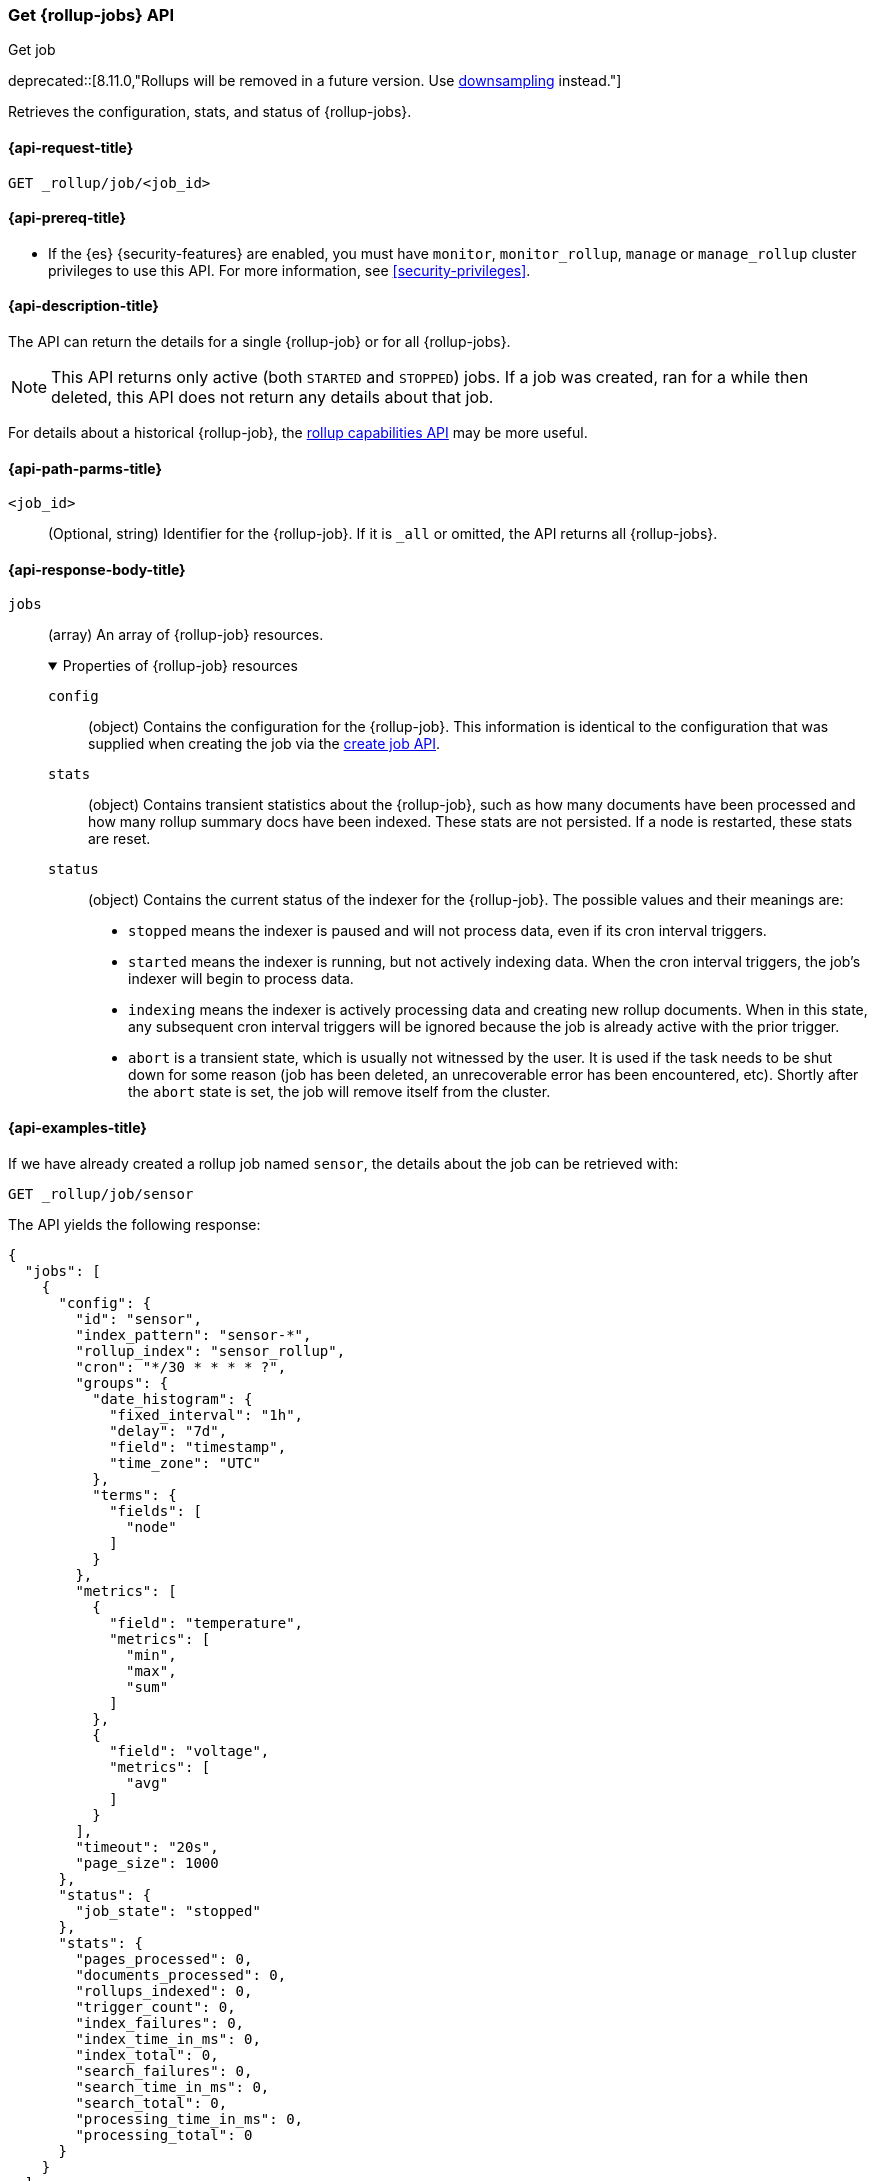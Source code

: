 [role="xpack"]
[[rollup-get-job]]
=== Get {rollup-jobs} API
++++
<titleabbrev>Get job</titleabbrev>
++++

deprecated::[8.11.0,"Rollups will be removed in a future version. Use <<downsampling,downsampling>> instead."]

Retrieves the configuration, stats, and status of {rollup-jobs}.

[[rollup-get-job-request]]
==== {api-request-title}

`GET _rollup/job/<job_id>`

[[rollup-get-job-prereqs]]
==== {api-prereq-title}

* If the {es} {security-features} are enabled, you must have `monitor`,
`monitor_rollup`, `manage` or `manage_rollup` cluster privileges to use this API.
For more information, see <<security-privileges>>.

[[rollup-get-job-desc]]
==== {api-description-title}

The API can return the details for a single {rollup-job} or for all {rollup-jobs}.

NOTE: This API returns only active (both `STARTED` and `STOPPED`) jobs. If a job
was created, ran for a while then deleted, this API does not return any details
about that job.

For details about a historical {rollup-job}, the
<<rollup-get-rollup-caps,rollup capabilities API>> may be more useful.

[[rollup-get-job-path-params]]
==== {api-path-parms-title}

`<job_id>`::
  (Optional, string) Identifier for the {rollup-job}. If it is `_all` or omitted,
   the API returns all {rollup-jobs}.

[role="child_attributes"]
[[rollup-get-job-response-body]]
==== {api-response-body-title}

`jobs`::
(array) An array of {rollup-job} resources.
+
.Properties of {rollup-job} resources
[%collapsible%open]
====
`config`:::
(object) Contains the configuration for the {rollup-job}. This information is
identical to the configuration that was supplied when creating the job via the
<<rollup-put-job,create job API>>.

`stats`:::
(object) Contains transient statistics about the {rollup-job}, such as how many
documents have been processed and how many rollup summary docs have been
indexed. These stats are not persisted. If a node is restarted, these stats are
reset.

`status`:::
(object) Contains the current status of the indexer for the {rollup-job}. The
possible values and their meanings are:
+
- `stopped` means the indexer is paused and will not process data, even if its
cron interval triggers.
- `started` means the indexer is running, but not actively indexing data. When
the cron interval triggers, the job's indexer will begin to process data.
- `indexing` means the indexer is actively processing data and creating new
rollup documents. When in this state, any subsequent cron interval triggers will
be ignored because the job is already active with the prior trigger.
- `abort` is a transient state, which is usually not witnessed by the user. It
is used if the task needs to be shut down for some reason (job has been deleted,
an unrecoverable error has been encountered, etc). Shortly after the `abort`
state is set, the job will remove itself from the cluster.
====

[[rollup-get-job-example]]
==== {api-examples-title}

If we have already created a rollup job named `sensor`, the details about the
job can be retrieved with:

[source,console]
--------------------------------------------------
GET _rollup/job/sensor
--------------------------------------------------
// TEST[setup:sensor_rollup_job]
// TEST[warning:The rollup functionality will be removed in in Elasticsearch 9.0. See docs for more information.]

The API yields the following response:

[source,console-result]
----
{
  "jobs": [
    {
      "config": {
        "id": "sensor",
        "index_pattern": "sensor-*",
        "rollup_index": "sensor_rollup",
        "cron": "*/30 * * * * ?",
        "groups": {
          "date_histogram": {
            "fixed_interval": "1h",
            "delay": "7d",
            "field": "timestamp",
            "time_zone": "UTC"
          },
          "terms": {
            "fields": [
              "node"
            ]
          }
        },
        "metrics": [
          {
            "field": "temperature",
            "metrics": [
              "min",
              "max",
              "sum"
            ]
          },
          {
            "field": "voltage",
            "metrics": [
              "avg"
            ]
          }
        ],
        "timeout": "20s",
        "page_size": 1000
      },
      "status": {
        "job_state": "stopped"
      },
      "stats": {
        "pages_processed": 0,
        "documents_processed": 0,
        "rollups_indexed": 0,
        "trigger_count": 0,
        "index_failures": 0,
        "index_time_in_ms": 0,
        "index_total": 0,
        "search_failures": 0,
        "search_time_in_ms": 0,
        "search_total": 0,
        "processing_time_in_ms": 0,
        "processing_total": 0
      }
    }
  ]
}
----

The `jobs` array contains a single job (`id: sensor`) since we requested a single job in the endpoint's URL.
If we add another job, we can see how multi-job responses are handled:

[source,console]
--------------------------------------------------
PUT _rollup/job/sensor2 <1>
{
  "index_pattern": "sensor-*",
  "rollup_index": "sensor_rollup",
  "cron": "*/30 * * * * ?",
  "page_size": 1000,
  "groups": {
    "date_histogram": {
      "field": "timestamp",
      "fixed_interval": "1h",
      "delay": "7d"
    },
    "terms": {
      "fields": [ "node" ]
    }
  },
  "metrics": [
    {
      "field": "temperature",
      "metrics": [ "min", "max", "sum" ]
    },
    {
      "field": "voltage",
      "metrics": [ "avg" ]
    }
  ]
}

GET _rollup/job/_all <2>
--------------------------------------------------
// TEST[setup:sensor_rollup_job]
<1> We create a second job with name `sensor2`
<2> Then request all jobs by using `_all` in the GetJobs API

Which will yield the following response:

[source,js]
----
{
  "jobs": [
    {
      "config": {
        "id": "sensor2",
        "index_pattern": "sensor-*",
        "rollup_index": "sensor_rollup",
        "cron": "*/30 * * * * ?",
        "groups": {
          "date_histogram": {
            "fixed_interval": "1h",
            "delay": "7d",
            "field": "timestamp",
            "time_zone": "UTC"
          },
          "terms": {
            "fields": [
              "node"
            ]
          }
        },
        "metrics": [
          {
            "field": "temperature",
            "metrics": [
              "min",
              "max",
              "sum"
            ]
          },
          {
            "field": "voltage",
            "metrics": [
              "avg"
            ]
          }
        ],
        "timeout": "20s",
        "page_size": 1000
      },
      "status": {
        "job_state": "stopped"
      },
      "stats": {
        "pages_processed": 0,
        "documents_processed": 0,
        "rollups_indexed": 0,
        "trigger_count": 0,
        "index_failures": 0,
        "index_time_in_ms": 0,
        "index_total": 0,
        "search_failures": 0,
        "search_time_in_ms": 0,
        "search_total": 0,
        "processing_time_in_ms": 0,
        "processing_total": 0
      }
    },
    {
      "config": {
        "id": "sensor",
        "index_pattern": "sensor-*",
        "rollup_index": "sensor_rollup",
        "cron": "*/30 * * * * ?",
        "groups": {
          "date_histogram": {
            "fixed_interval": "1h",
            "delay": "7d",
            "field": "timestamp",
            "time_zone": "UTC"
          },
          "terms": {
            "fields": [
              "node"
            ]
          }
        },
        "metrics": [
          {
            "field": "temperature",
            "metrics": [
              "min",
              "max",
              "sum"
            ]
          },
          {
            "field": "voltage",
            "metrics": [
              "avg"
            ]
          }
        ],
        "timeout": "20s",
        "page_size": 1000
      },
      "status": {
        "job_state": "stopped"
      },
      "stats": {
        "pages_processed": 0,
        "documents_processed": 0,
        "rollups_indexed": 0,
        "trigger_count": 0,
        "index_failures": 0,
        "index_time_in_ms": 0,
        "index_total": 0,
        "search_failures": 0,
        "search_time_in_ms": 0,
        "search_total": 0,
        "processing_time_in_ms": 0,
        "processing_total": 0
      }
    }
  ]
}
----
// NOTCONSOLE
